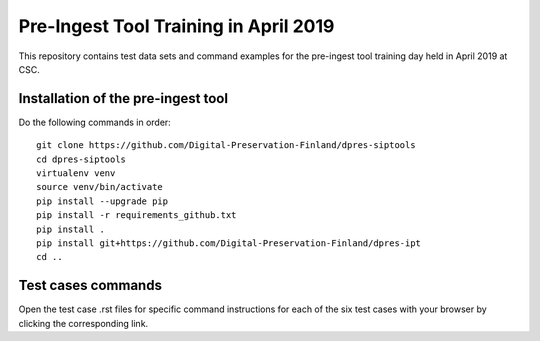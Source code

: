 Pre-Ingest Tool Training in April 2019
======================================

This repository contains test data sets and command examples for the pre-ingest
tool training day held in April 2019 at CSC.

Installation of the pre-ingest tool
-----------------------------------

Do the following commands in order::

    git clone https://github.com/Digital-Preservation-Finland/dpres-siptools
    cd dpres-siptools
    virtualenv venv
    source venv/bin/activate
    pip install --upgrade pip
    pip install -r requirements_github.txt
    pip install .
    pip install git+https://github.com/Digital-Preservation-Finland/dpres-ipt
    cd ..

Test cases commands
-------------------

Open the test case .rst files for specific command instructions for each of the
six test cases with your browser by clicking the corresponding link.
